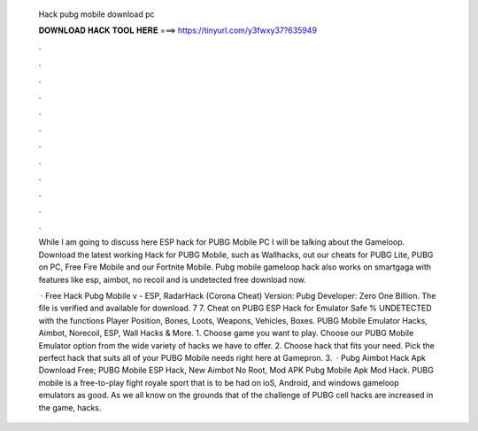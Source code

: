  Hack pubg mobile download pc
  
  
  
  𝐃𝐎𝐖𝐍𝐋𝐎𝐀𝐃 𝐇𝐀𝐂𝐊 𝐓𝐎𝐎𝐋 𝐇𝐄𝐑𝐄 ===> https://tinyurl.com/y3fwxy37?635949
  
  
  
  .
  
  
  
  .
  
  
  
  .
  
  
  
  .
  
  
  
  .
  
  
  
  .
  
  
  
  .
  
  
  
  .
  
  
  
  .
  
  
  
  .
  
  
  
  .
  
  
  
  .
  
  While I am going to discuss here ESP hack for PUBG Mobile PC I will be talking about the Gameloop. Download the latest working Hack for PUBG Mobile, such as Wallhacks, out our cheats for PUBG Lite, PUBG on PC, Free Fire Mobile and our Fortnite Mobile. Pubg mobile gameloop hack also works on smartgaga with features like esp, aimbot, no recoil and is undetected free download now.
  
   · Free Hack Pubg Mobile v - ESP, RadarHack (Corona Cheat) Version: Pubg Developer: Zero One Billion. The file is verified and available for download. 7 7. Cheat on PUBG ESP Hack for Emulator Safe % UNDETECTED with the functions Player Position, Bones, Loots, Weapons, Vehicles, Boxes. PUBG Mobile Emulator Hacks, Aimbot, Norecoil, ESP, Wall Hacks & More. 1. Choose game you want to play. Choose our PUBG Mobile Emulator option from the wide variety of hacks we have to offer. 2. Choose hack that fits your need. Pick the perfect hack that suits all of your PUBG Mobile needs right here at Gamepron. 3.  · Pubg Aimbot Hack Apk Download Free; PUBG Mobile ESP Hack, New Aimbot No Root, Mod APK Pubg Mobile Apk Mod Hack. PUBG mobile is a free-to-play fight royale sport that is to be had on ioS, Android, and windows gameloop emulators as good. As we all know on the grounds that of the challenge of PUBG cell hacks are increased in the game, hacks.
